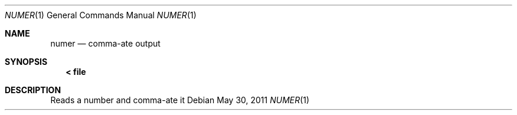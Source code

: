.Dd May 30, 2011
.Dt NUMER 1
.Os
.Sh NAME
.Nm numer
.Nd comma-ate output
.Sh SYNOPSIS
.Nm < file
.Sh DESCRIPTION
Reads a number and comma-ate it
